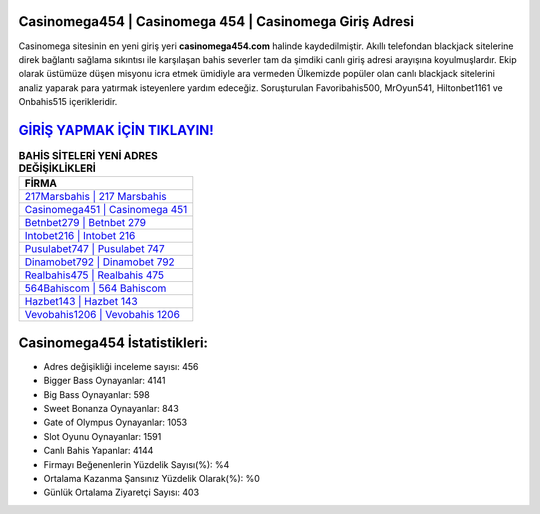 ﻿Casinomega454 | Casinomega 454 | Casinomega Giriş Adresi
===================================

.. image:: images/casinomega-giris.jpg
   :width: 600
   
Casinomega sitesinin en yeni giriş yeri **casinomega454.com** halinde kaydedilmiştir. Akıllı telefondan blackjack sitelerine direk bağlantı sağlama sıkıntısı ile karşılaşan bahis severler tam da şimdiki canlı giriş adresi arayışına koyulmuşlardır. Ekip olarak üstümüze düşen misyonu icra etmek ümidiyle ara vermeden Ülkemizde popüler olan  canlı blackjack sitelerini analiz yaparak para yatırmak isteyenlere yardım edeceğiz. Soruşturulan Favoribahis500, MrOyun541, Hiltonbet1161 ve Onbahis515 içerikleridir.

`GİRİŞ YAPMAK İÇİN TIKLAYIN! <https://cutt.ly/QwVVg2Vk>`_
==============

.. list-table:: **BAHİS SİTELERİ YENİ ADRES DEĞİŞİKLİKLERİ**
   :widths: 100
   :header-rows: 1

   * - FİRMA
   * - `217Marsbahis | 217 Marsbahis <217marsbahis-217-marsbahis-marsbahis-giris-adresi.html>`_
   * - `Casinomega451 | Casinomega 451 <casinomega451-casinomega-451-casinomega-giris-adresi.html>`_
   * - `Betnbet279 | Betnbet 279 <betnbet279-betnbet-279-betnbet-giris-adresi.html>`_	 
   * - `Intobet216 | Intobet 216 <intobet216-intobet-216-intobet-giris-adresi.html>`_	 
   * - `Pusulabet747 | Pusulabet 747 <pusulabet747-pusulabet-747-pusulabet-giris-adresi.html>`_ 
   * - `Dinamobet792 | Dinamobet 792 <dinamobet792-dinamobet-792-dinamobet-giris-adresi.html>`_
   * - `Realbahis475 | Realbahis 475 <realbahis475-realbahis-475-realbahis-giris-adresi.html>`_	 
   * - `564Bahiscom | 564 Bahiscom <564bahiscom-564-bahiscom-bahiscom-giris-adresi.html>`_
   * - `Hazbet143 | Hazbet 143 <hazbet143-hazbet-143-hazbet-giris-adresi.html>`_
   * - `Vevobahis1206 | Vevobahis 1206 <vevobahis1206-vevobahis-1206-vevobahis-giris-adresi.html>`_
	 
Casinomega454 İstatistikleri:
===================================	 
* Adres değişikliği inceleme sayısı: 456
* Bigger Bass Oynayanlar: 4141
* Big Bass Oynayanlar: 598
* Sweet Bonanza Oynayanlar: 843
* Gate of Olympus Oynayanlar: 1053
* Slot Oyunu Oynayanlar: 1591
* Canlı Bahis Yapanlar: 4144
* Firmayı Beğenenlerin Yüzdelik Sayısı(%): %4
* Ortalama Kazanma Şansınız Yüzdelik Olarak(%): %0
* Günlük Ortalama Ziyaretçi Sayısı: 403
